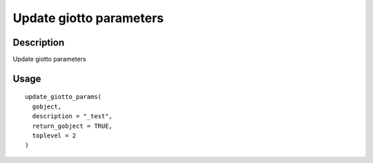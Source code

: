 Update giotto parameters
------------------------

Description
~~~~~~~~~~~

Update giotto parameters

Usage
~~~~~

::

   update_giotto_params(
     gobject,
     description = "_test",
     return_gobject = TRUE,
     toplevel = 2
   )
